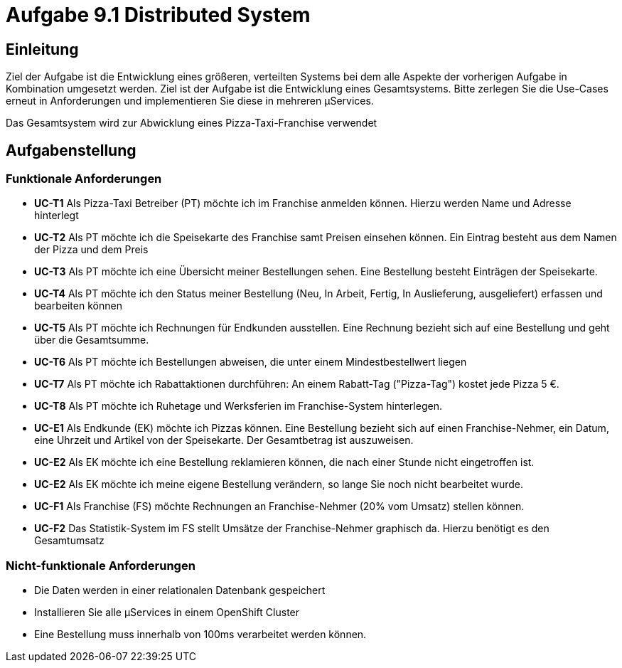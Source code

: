 = Aufgabe 9.1 Distributed System

== Einleitung

Ziel der Aufgabe ist die Entwicklung eines größeren, verteilten Systems bei dem alle
Aspekte der vorherigen Aufgabe in Kombination umgesetzt werden. Ziel ist der Aufgabe ist
die Entwicklung eines Gesamtsystems. Bitte zerlegen Sie die Use-Cases erneut in Anforderungen und
implementieren Sie diese in mehreren µServices.

Das Gesamtsystem wird zur Abwicklung eines Pizza-Taxi-Franchise verwendet

== Aufgabenstellung

===  Funktionale Anforderungen

* *UC-T1* Als Pizza-Taxi Betreiber (PT)  möchte ich im Franchise anmelden können. Hierzu werden Name und Adresse hinterlegt
* *UC-T2* Als PT möchte ich die Speisekarte des Franchise samt Preisen einsehen können. Ein Eintrag besteht aus dem Namen der Pizza und dem Preis
* *UC-T3* Als PT möchte ich eine Übersicht meiner Bestellungen sehen. Eine Bestellung besteht Einträgen der Speisekarte.
* *UC-T4* Als PT möchte ich den Status meiner Bestellung (Neu, In Arbeit, Fertig, In Auslieferung, ausgeliefert) erfassen und bearbeiten können
* *UC-T5* Als PT möchte ich Rechnungen für Endkunden ausstellen. Eine Rechnung bezieht sich auf eine Bestellung und geht über die Gesamtsumme.
* *UC-T6* Als PT möchte ich Bestellungen abweisen, die unter einem Mindestbestellwert  liegen
* *UC-T7* Als PT möchte ich Rabattaktionen durchführen: An einem Rabatt-Tag ("Pizza-Tag") kostet jede Pizza 5 €.
* *UC-T8* Als PT möchte ich Ruhetage und Werksferien im Franchise-System hinterlegen.

* *UC-E1* Als Endkunde (EK) möchte ich Pizzas können. Eine Bestellung bezieht
sich auf einen Franchise-Nehmer, ein Datum, eine Uhrzeit und Artikel von der Speisekarte. Der
Gesamtbetrag ist auszuweisen.
* *UC-E2* Als EK möchte ich eine Bestellung reklamieren können, die nach einer Stunde nicht eingetroffen ist.
* *UC-E2* Als EK möchte ich meine eigene Bestellung verändern, so lange Sie noch nicht bearbeitet wurde.

* *UC-F1* Als Franchise (FS) möchte Rechnungen an Franchise-Nehmer (20% vom Umsatz) stellen können.
* *UC-F2* Das Statistik-System im FS stellt Umsätze der Franchise-Nehmer graphisch da. Hierzu benötigt es den Gesamtumsatz

=== Nicht-funktionale Anforderungen

* Die Daten werden in einer relationalen Datenbank gespeichert
* Installieren Sie alle µServices in einem OpenShift Cluster
* Eine Bestellung muss innerhalb von 100ms verarbeitet werden können.



